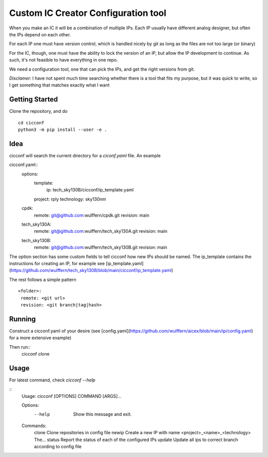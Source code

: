 ======================================
Custom IC Creator Configuration tool
======================================

When you make an IC it will be a combination of multiple IPs. Each IP usually have
different analog designer, but often the IPs depend on each other.

For each IP one must have version control, which is handled nicely by git as
long as the files are not too large (or binary)

For the IC, though, one must have the ability to lock the version of an IP, but
allow the IP development to continue. As such, it's not feasible to have
everything in one repo. 

We need a configuration tool, one that can pick the IPs, and get the right
versions from git. 


*Disclamer:* I have not spent much time searching whether there is a tool that
fits my purpose, but it was quick to write, so I get something that matches
exactly what I want


Getting Started
===============

Clone the repository, and do
::
   cd cicconf
   python3 -m pip install --user -e .

Idea
=====

cicconf will search the current directory for a `ciconf.yaml` file. An example

cicconf.yaml::
  options:
    template:
        ip: tech_sky130B/cicconf/ip_template.yaml
    project: rply
    technology: sky130nm
  cpdk:
    remote: git@github.com:wulffern/cpdk.git
    revision: main
  tech_sky130A:
    remote: git@github.com:wulffern/tech_sky130A.git
    revision: main
  tech_sky130B:
    remote: git@github.com:wulffern/tech_sky130B.git
    revision: main


The option section has some custom fields to tell cicconf how new IPs should be
named. The ip_template contains the instructions for creating an IP, for example see
[ip_template.yaml](https://github.com/wulffern/tech_sky130B/blob/main/cicconf/ip_template.yaml)

The rest follows a simple pattern
::
   <folder>:
    remote: <git url>
    revision: <git branch|tag|hash>

Running
=======
Construct a cicconf.yaml of your desire (see
[config.yaml](https://github.com/wulffern/aicex/blob/main/ip/config.yaml) for a
more extensive example)

Then run::
  cicconf clone


Usage
=====
For latest command, check `cicconf --help`

::
   Usage: cicconf [OPTIONS] COMMAND [ARGS]...

   Options:
    --help  Show this message and exit.

   Commands:
    clone   Clone repositories in config file
    newip   Create a new IP with name <project>_<name>_<technology> The...
    status  Report the status of each of the configured IPs
    update  Update all ips to correct branch according to config file
